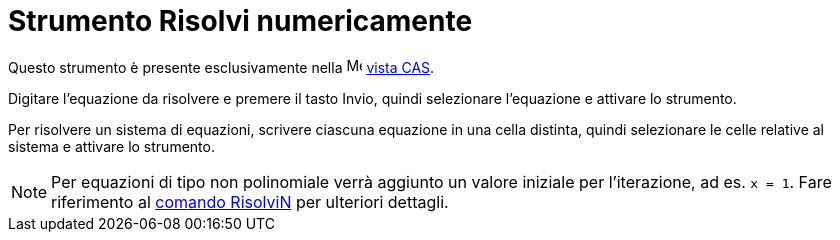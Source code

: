 = Strumento Risolvi numericamente

Questo strumento è presente esclusivamente nella image:16px-Menu_view_cas.svg.png[Menu view cas.svg,width=16,height=16]
xref:/Vista_CAS.adoc[vista CAS].

Digitare l'equazione da risolvere e premere il tasto [.kcode]#Invio#, quindi selezionare l'equazione e attivare lo
strumento.

Per risolvere un sistema di equazioni, scrivere ciascuna equazione in una cella distinta, quindi selezionare le celle
relative al sistema e attivare lo strumento.

[NOTE]
====

Per equazioni di tipo non polinomiale verrà aggiunto un valore iniziale per l'iterazione, ad es. `++x = 1++`. Fare
riferimento al xref:/commands/Comando_RisolviN.adoc[comando RisolviN] per ulteriori dettagli.

====
